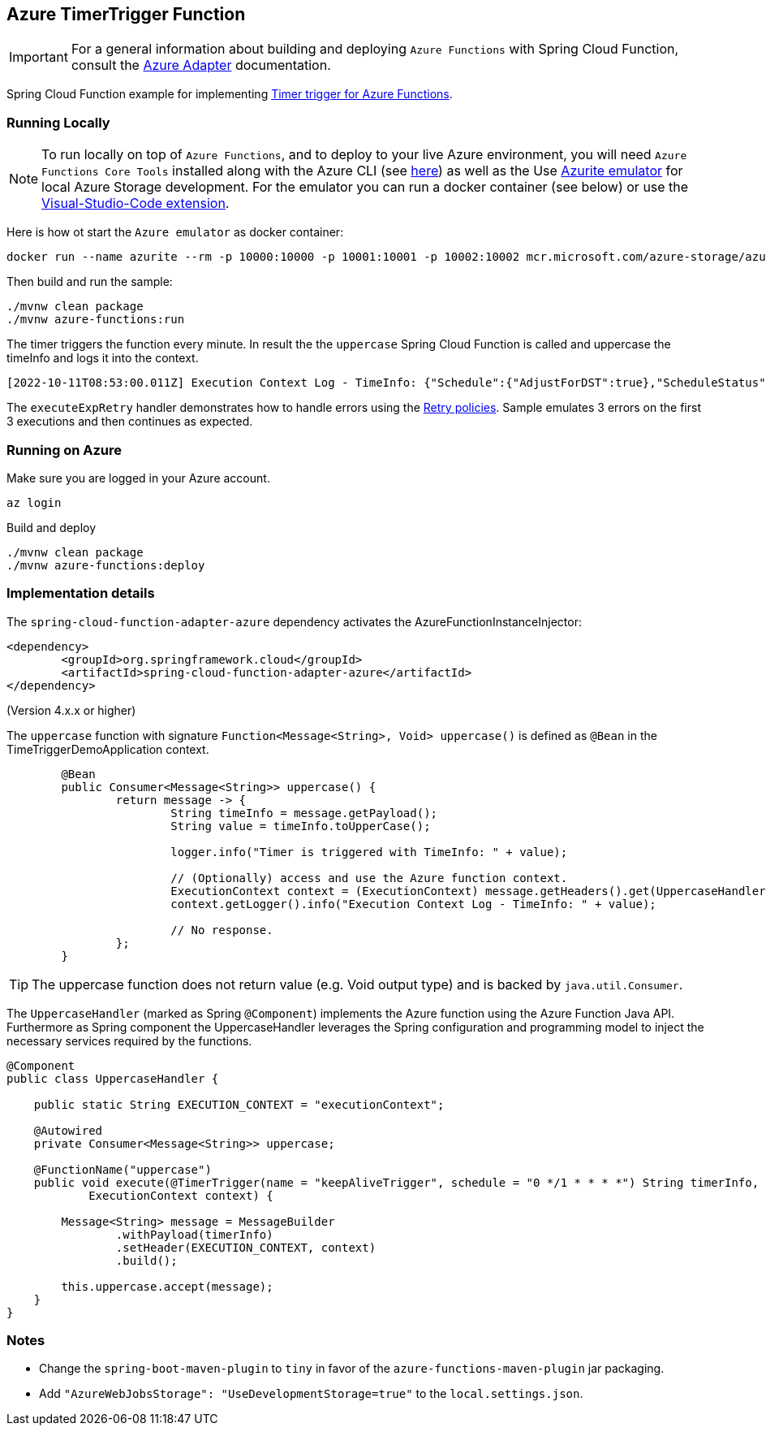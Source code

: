 == Azure TimerTrigger Function

IMPORTANT: For a general information about building and deploying `Azure Functions` with Spring Cloud Function, consult the https://docs.spring.io/spring-cloud-function/docs/current/reference/html/azure.html[Azure Adapter] documentation.

Spring Cloud Function example for implementing https://learn.microsoft.com/en-us/azure/azure-functions/functions-bindings-timer?tabs=in-process&pivots=programming-language-java[Timer trigger for Azure Functions].

=== Running Locally

NOTE: To run locally on top of `Azure Functions`, and to deploy to your live Azure environment, you will need `Azure Functions Core Tools` installed along with the Azure CLI (see https://docs.microsoft.com/en-us/azure/azure-functions/create-first-function-cli-java?tabs=bash%2Cazure-cli%2Cbrowser#configure-your-local-environment[here]) as well as the Use https://learn.microsoft.com/en-us/azure/storage/common/storage-use-emulator[Azurite emulator] for local Azure Storage development. For the emulator you can run a docker container (see below) or use the https://learn.microsoft.com/en-us/azure/storage/common/storage-use-azurite?tabs=visual-studio-code[Visual-Studio-Code extension].

Here is how ot start the `Azure emulator` as docker container:

[source,shell]
----

docker run --name azurite --rm -p 10000:10000 -p 10001:10001 -p 10002:10002 mcr.microsoft.com/azure-storage/azurite
----

Then build and run the sample:

[source,shell]
----
./mvnw clean package
./mvnw azure-functions:run
----

The timer triggers the function every minute.
In result the the `uppercase` Spring Cloud Function is called and uppercase the timeInfo and logs it into the context.

```
[2022-10-11T08:53:00.011Z] Execution Context Log - TimeInfo: {"Schedule":{"AdjustForDST":true},"ScheduleStatus":{"Last":"2022-10-11T10:52:00.003967+02:00","Next":"2022-10-11T10:53:00+02:00","LastUpdated":"2022-10-11T10:52:00.003967+02:00"},"IsPastDue":false}
```

The `executeExpRetry` handler demonstrates how to handle errors using the https://learn.microsoft.com/en-us/azure/azure-functions/functions-bindings-error-pages?tabs=exponential-backoff%2Cin-process&pivots=programming-language-java#retry-policies[Retry policies].
Sample emulates 3 errors on the first 3 executions and then continues as expected.

=== Running on Azure

Make sure you are logged in your Azure account.

[source,shell]
----
az login
----

Build and deploy

[source,shell]
----
./mvnw clean package
./mvnw azure-functions:deploy
----

=== Implementation details

The `spring-cloud-function-adapter-azure` dependency activates the AzureFunctionInstanceInjector:

[source,xml]
----
<dependency>
	<groupId>org.springframework.cloud</groupId>
	<artifactId>spring-cloud-function-adapter-azure</artifactId>
</dependency>
----

(Version 4.x.x or higher)


The `uppercase` function with signature `Function<Message<String>, Void> uppercase()` is defined as `@Bean` in the TimeTriggerDemoApplication context.


[source,java]
----
	@Bean
	public Consumer<Message<String>> uppercase() {
		return message -> {
			String timeInfo = message.getPayload();
			String value = timeInfo.toUpperCase();

			logger.info("Timer is triggered with TimeInfo: " + value);

			// (Optionally) access and use the Azure function context.
			ExecutionContext context = (ExecutionContext) message.getHeaders().get(UppercaseHandler.EXECUTION_CONTEXT);
			context.getLogger().info("Execution Context Log - TimeInfo: " + value);

			// No response.
		};
	}
----

TIP: The uppercase function does not return value (e.g. Void output type) and is backed by `java.util.Consumer`.

The `UppercaseHandler` (marked as Spring `@Component`) implements the Azure function using the Azure Function Java API. Furthermore as Spring component the UppercaseHandler leverages the Spring configuration and programming model to inject the necessary services required by the functions.

[source,java]
----
@Component
public class UppercaseHandler {

    public static String EXECUTION_CONTEXT = "executionContext";

    @Autowired
    private Consumer<Message<String>> uppercase;

    @FunctionName("uppercase")
    public void execute(@TimerTrigger(name = "keepAliveTrigger", schedule = "0 */1 * * * *") String timerInfo,
            ExecutionContext context) {

        Message<String> message = MessageBuilder
                .withPayload(timerInfo)
                .setHeader(EXECUTION_CONTEXT, context)
                .build();

        this.uppercase.accept(message);
    }
}
----

=== Notes

- Change the `spring-boot-maven-plugin` to `tiny` in favor of the `azure-functions-maven-plugin` jar packaging.
- Add `"AzureWebJobsStorage": "UseDevelopmentStorage=true"` to the `local.settings.json`.
